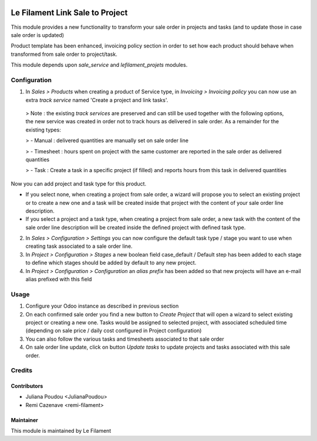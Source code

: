 .. image:: https://img.shields.io/badge/licence-AGPL--3-blue.svg
   :target: http://www.gnu.org/licenses/agpl
   :alt: License: AGPL-3


=================
Le Filament Link Sale to Project
=================

This module provides a new functionality to transform your sale order in projects and tasks (and to update those in case sale order is updated)

Product template has been enhanced, invoicing policy section in order to set how each product should behave when transformed from sale order to project/task.

This module depends upon *sale_service* and *lefilament_projets* modules.


Configuration
=====

1. In *Sales > Products* when creating a product of Service type, in *Invoicing > Invoicing policy* you can now use an extra *track service* named 'Create a project and link tasks'.


  > Note : the existing *track services* are preserved and can still be used together with the following options, the new service was created in order not to track hours as delivered in sale order. As a remainder for the existing types:

  > - Manual : delivered quantities are manually set on sale order line

  > - Timesheet : hours spent on project with the same customer are reported in the sale order as delivered quantities

  > - Task : Create a task in a specific project (if filled) and reports hours from this task in delivered quantities
  

Now you can add project and task type for this product.

- If you select none, when creating a project from sale order, a wizard will propose you to select an existing project or to create a new one and a task will be created inside that project with the content of your sale order line description.

- If you select a project and a task type, when creating a project from sale order, a new task with the content of the sale order line description will be created inside the defined project with defined task type.


2. In *Sales > Configuration > Settings* you can now configure the default task type / stage you want to use when creating task associated to a sale order line.

3. In *Project > Configuration > Stages* a new boolean field case_default / Default step has been added to each stage to define which stages should be added by default to any new project.

4. In *Project > Configuration > Configuration* an *alias prefix* has been added so that new projects will have an e-mail alias prefixed with this field


Usage
=====

1. Configure your Odoo instance as described in previous section

2. On each confirmed sale order you find a new button to *Create Project* that will open a wizard to select existing project or creating a new one. Tasks would be assigned to selected project, with associated scheduled time (depending on sale price / daily cost configured in Project configuration)

3. You can also follow the various tasks and timesheets associated to that sale order 

4. On sale order line update, click on button *Update tasks* to update projects and tasks associated with this sale order.



Credits
=======

Contributors
------------

* Juliana Poudou <JulianaPoudou>
* Remi Cazenave <remi-filament>


Maintainer
------------

.. image:: https://le-filament.com/images/logo-lefilament.png
   :alt: Le Filament
   :target: https://le-filament.com

This module is maintained by Le Filament
